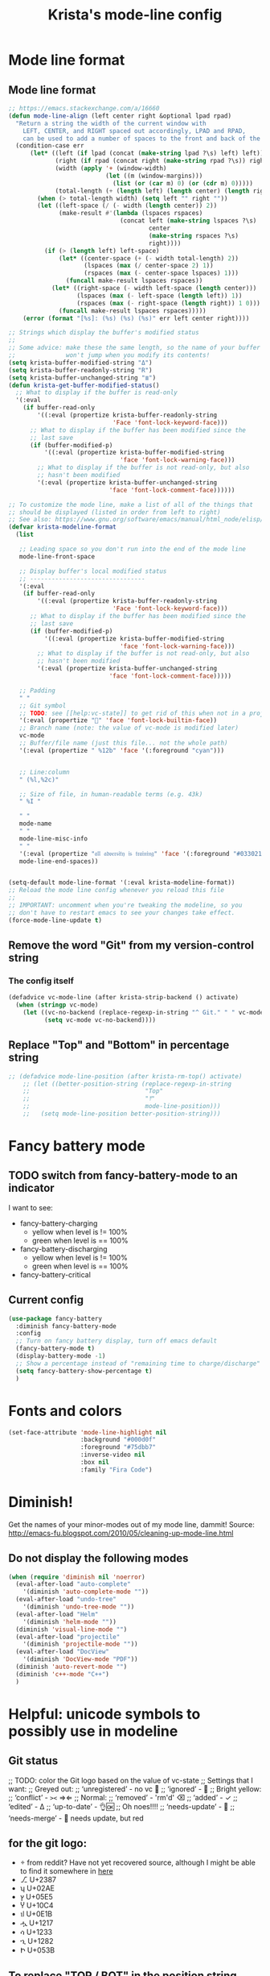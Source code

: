 #+TITLE: Krista's mode-line config
* Mode line format
** Mode line format
#+BEGIN_SRC emacs-lisp
  ;; https://emacs.stackexchange.com/a/16660
  (defun mode-line-align (left center right &optional lpad rpad)
    "Return a string the width of the current window with
      LEFT, CENTER, and RIGHT spaced out accordingly, LPAD and RPAD,
      can be used to add a number of spaces to the front and back of the string."
    (condition-case err
        (let* ((left (if lpad (concat (make-string lpad ?\s) left) left))
               (right (if rpad (concat right (make-string rpad ?\s)) right))
               (width (apply '+ (window-width)
                             (let ((m (window-margins)))
                               (list (or (car m) 0) (or (cdr m) 0)))))
               (total-length (+ (length left) (length center) (length right) 2)))
          (when (> total-length width) (setq left "" right ""))
          (let ((left-space (/ (- width (length center)) 2))
                (make-result #'(lambda (lspaces rspaces)
                                 (concat left (make-string lspaces ?\s)
                                         center
                                         (make-string rspaces ?\s)
                                         right))))
            (if (> (length left) left-space)
                (let* ((center-space (+ (- width total-length) 2))
                       (lspaces (max (/ center-space 2) 1))
                       (rspaces (max (- center-space lspaces) 1)))
                  (funcall make-result lspaces rspaces))
              (let* ((right-space (- width left-space (length center)))
                     (lspaces (max (- left-space (length left)) 1))
                     (rspaces (max (- right-space (length right)) 1 0)))
                (funcall make-result lspaces rspaces)))))
      (error (format "[%s]: (%s) (%s) (%s)" err left center right))))

  ;; Strings which display the buffer's modified status 
  ;; 
  ;; Some advice: make these the same length, so the name of your buffer
  ;;              won't jump when you modify its contents!
  (setq krista-buffer-modified-string "Δ")
  (setq krista-buffer-readonly-string "R")
  (setq krista-buffer-unchanged-string "≣")
  (defun krista-get-buffer-modified-status() 
    ;; What to display if the buffer is read-only
    '(:eval
      (if buffer-read-only
          '((:eval (propertize krista-buffer-readonly-string
                               'Face 'font-lock-keyword-face)))
        ;; What to display if the buffer has been modified since the
        ;; last save
        (if (buffer-modified-p)
            '((:eval (propertize krista-buffer-modified-string
                                 'face 'font-lock-warning-face)))
          ;; What to display if the buffer is not read-only, but also
          ;; hasn't been modified
          '(:eval (propertize krista-buffer-unchanged-string
                              'face 'font-lock-comment-face))))))

  ;; To customize the mode line, make a list of all of the things that
  ;; should be displayed (listed in order from left to right)
  ;; See also: https://www.gnu.org/software/emacs/manual/html_node/elisp/Mode-Line-Format.html#Mode-Line-Format
  (defvar krista-modeline-format
    (list

     ;; Leading space so you don't run into the end of the mode line
     mode-line-front-space

     ;; Display buffer's local modified status
     ;; --------------------------------
     '(:eval
      (if buffer-read-only
          '((:eval (propertize krista-buffer-readonly-string
                               'Face 'font-lock-keyword-face)))
        ;; What to display if the buffer has been modified since the
        ;; last save
        (if (buffer-modified-p)
            '((:eval (propertize krista-buffer-modified-string
                                 'face 'font-lock-warning-face)))
          ;; What to display if the buffer is not read-only, but also
          ;; hasn't been modified
          '(:eval (propertize krista-buffer-unchanged-string
                              'face 'font-lock-comment-face)))))

     ;; Padding
     " "
     ;; Git symbol
     ;; TODO: see [[help:vc-state]] to get rid of this when not in a project dir
     '(:eval (propertize "" 'face 'font-lock-builtin-face))
     ;; Branch name (note: the value of vc-mode is modified later)
     vc-mode
     ;; Buffer/file name (just this file... not the whole path)
     '(:eval (propertize " %12b" 'face '(:foreground "cyan")))


     ;; Line:column
     " (%l,%2c)"

     ;; Size of file, in human-readable terms (e.g. 43k)
     " %I "

     " "
     mode-name
     " "
     mode-line-misc-info
     " "
     '(:eval (propertize "𝔞𝔩𝔩 𝔞𝔡𝔳𝔢𝔯𝔰𝔦𝔱𝔶 𝔦𝔰 𝔱𝔯𝔞𝔦𝔫𝔦𝔫𝔤" 'face '(:foreground "#033021")))
     mode-line-end-spaces))


  (setq-default mode-line-format '(:eval krista-modeline-format))
  ;; Reload the mode line config whenever you reload this file
  ;; 
  ;; IMPORTANT: uncomment when you're tweaking the modeline, so you
  ;; don't have to restart emacs to see your changes take effect.
  (force-mode-line-update t)
#+END_SRC
** Remove the word "Git" from my version-control string
*** The config itself
#+BEGIN_SRC emacs-lisp
  (defadvice vc-mode-line (after krista-strip-backend () activate)
    (when (stringp vc-mode)
      (let ((vc-no-backend (replace-regexp-in-string "^ Git." " " vc-mode)))
            (setq vc-mode vc-no-backend))))
#+END_SRC
** Replace "Top" and "Bottom" in percentage string
#+BEGIN_SRC emacs-lisp          
  ;; (defadvice mode-line-position (after krista-rm-top() activate)
      ;; (let ((better-position-string (replace-regexp-in-string 
      ;;                                "Top"
      ;;                                "⤒"
      ;;                                mode-line-position)))
      ;;   (setq mode-line-position better-position-string)))
#+END_SRC
* Fancy battery mode
** TODO switch from fancy-battery-mode to an indicator
I want to see:
- fancy-battery-charging
  - yellow when level is != 100%
  - green when level is == 100%
- fancy-battery-discharging
  - yellow when level is != 100%
  - green when level is == 100%
- fancy-battery-critical
** Current config
#+BEGIN_SRC emacs-lisp
  (use-package fancy-battery
    :diminish fancy-battery-mode
    :config
    ;; Turn on fancy battery display, turn off emacs default
    (fancy-battery-mode t)
    (display-battery-mode -1)
    ;; Show a percentage instead of "remaining time to charge/discharge"
    (setq fancy-battery-show-percentage t)
    )
#+END_SRC
* Fonts and colors
#+BEGIN_SRC emacs-lisp
  (set-face-attribute 'mode-line-highlight nil
                      :background "#000d0f" 
                      :foreground "#75dbb7"
                      :inverse-video nil
                      :box nil
                      :family "Fira Code")
#+END_SRC
* Diminish!
Get the names of your minor-modes out of my mode line, dammit!
Source: http://emacs-fu.blogspot.com/2010/05/cleaning-up-mode-line.html
** Do not display the following modes
#+BEGIN_SRC emacs-lisp
  (when (require 'diminish nil 'noerror)
    (eval-after-load "auto-complete"
      '(diminish 'auto-complete-mode ""))
    (eval-after-load "undo-tree"
      '(diminish 'undo-tree-mode ""))
    (eval-after-load "Helm"
      '(diminish 'helm-mode ""))
    (diminish 'visual-line-mode "")
    (eval-after-load "projectile"
      '(diminish 'projectile-mode ""))
    (eval-after-load "DocView"
      '(diminish 'DocView-mode "PDF"))
    (diminish 'auto-revert-mode "")
    (diminish 'c++-mode "C++")
    )
#+END_SRC
* Helpful: unicode symbols to possibly use in modeline 
** Git status
  ;; TODO: color the Git logo based on the value of vc-state
  ;; Settings that I want:
  ;; Greyed out:
  ;; ‘unregistered’ - no vc 🤷
  ;; ‘ignored’ - 🚫
  ;; Bright yellow:
  ;; ‘conflict’ - =><= ⇒⇐
  ;; Normal:
  ;; ‘removed’ - 'rm'd' ⌫
  ;; ‘added’ - ✓
  ;; ‘edited’ - Δ
  ;; ‘up-to-date’ - 👌🆗
  ;; Oh noes!!!!
  ;; ‘needs-update’ - 🔂
  ;; ‘needs-merge’ - 🔂 needs update, but red
** for the git logo:
-  from reddit? Have not yet recovered source, although I might be
  able to find it somewhere in [[http://www.whiteboardcoder.com/2016/03/sbt-customize-shell-prompt-with-git.html][here]]
- ⎇ U+2387
- ʮ U+02AE
- ץ U+05E5
- Ⴤ U+10C4
- ป U+0E1B
- ሗ U+1217
- ሳ U+1233
- ኂ U+1282
- Ի U+053B
** To replace "TOP / BOT" in the position string
- ⤒ U+2912
- ⤓ U+2913
** For the battery
- ⚡ U+26A1
- ⏚ U+23DA
- ⎍ MONOSTABLE SYMBOL (U+238D)
- ⎓ DIRECT CURRENT SYMBOL FORM TWO (U+2393)
** Line endings indicator
- Mac: ⌘ PLACE OF INTEREST SIGN (U+2318)
- UNIX/LINUX: ⌗ VIEWDATA SQUARE (U+2317)
- Windows: ⊞ (U+229E) (in bold, italic)
  - № Numero sign (U+2116)
  - ⓦ Unicode number: U+24E6
  - ⧉ Unicode number: U+29C9
  - ⽥ - Unicode number: U+2F65
  - ㎳ - Square Ms Unicode number: U+33B3
  - 㘡 - Ideograph (same as 柙) a pen for wild beasts; a cage for prisoners CJK - Unicode number: U+3621
  - 🗔 - U+1F5D4 Desktop window
  - ⒨
  - ⒲
  - /⑃⑂/
  - ₩
  - Ｗ - Fullwidth Latin Capital Letter W - U+FF37
  - 𝕎 - Unicode number U+1D54E
